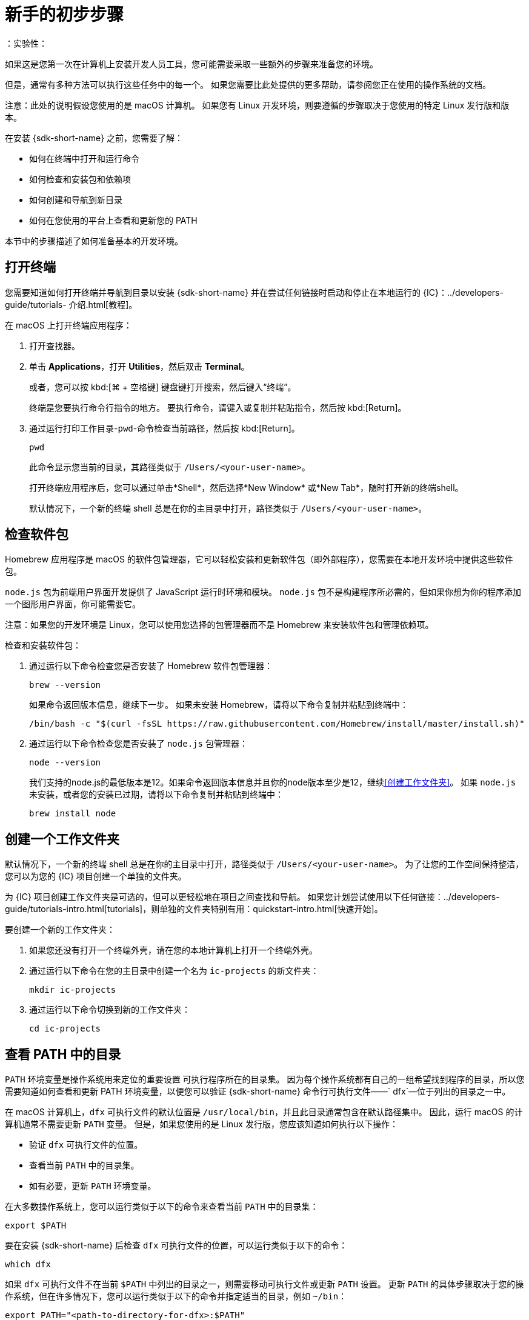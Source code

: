 = 新手的初步步骤
：实验性：
:commandkey: &#8984;

如果这是您第一次在计算机上安装开发人员工具，您可能需要采取一些额外的步骤来准备您的环境。

但是，通常有多种方法可以执行这些任务中的每一个。
如果您需要比此处提供的更多帮助，请参阅您正在使用的操作系统的文档。

注意：此处的说明假设您使用的是 macOS 计算机。
如果您有 Linux 开发环境，则要遵循的步骤取决于您使用的特定 Linux 发行版和版本。

在安装 {sdk-short-name} 之前，您需要了解：

* 如何在终端中打开和运行命令
* 如何检查和安装包和依赖项
* 如何创建和导航到新目录
* 如何在您使用的平台上查看和更新您的 PATH

本节中的步骤描述了如何准备基本的开发环境。

[[open-terminal]]
== 打开终端

您需要知道如何打开终端并导航到目录以安装 {sdk-short-name} 并在尝试任何链接时启动和停止在本地运行的 {IC}：../developers-guide/tutorials- 介绍{outfilesuffix}[教程]。

在 macOS 上打开终端应用程序：

. 打开查找器。
. 单击 *Applications*，打开 *Utilities*，然后双击 *Terminal*。
+
或者，您可以按 kbd:[{commandkey} + 空格键] 键盘键打开搜索，然后键入“终端”。
+
终端是您要执行命令行指令的地方。
要执行命令，请键入或复制并粘贴指令，然后按 kbd:[Return]。
. 通过运行打印工作目录-`pwd`-命令检查当前路径，然后按 kbd:[Return]。
+
[source,bash]
----
pwd
----
+
此命令显示您当前的目录，其路径类似于 `/Users/<your-user-name>`。
+
打开终端应用程序后，您可以通过单击*Shell*，然后选择*New Window* 或*New Tab*，随时打开新的终端shell。
+
默认情况下，一个新的终端 shell 总是在你的主目录中打开，路径类似于 `/Users/<your-user-name>`。

[[check-pkgs]]
== 检查软件包

Homebrew 应用程序是 macOS 的软件包管理器，它可以轻松安装和更新软件包（即外部程序），您需要在本地开发环境中提供这些软件包。

`node.js` 包为前端用户界面开发提供了 JavaScript 运行时环境和模块。
`node.js` 包不是构建程序所必需的，但如果你想为你的程序添加一个图形用户界面，你可能需要它。

注意：如果您的开发环境是 Linux，您可以使用您选择的包管理器而不是 Homebrew 来安装软件包和管理依赖项。

检查和安装软件包：

. 通过运行以下命令检查您是否安装了 Homebrew 软件包管理器：
+
[source,bash]
----
brew --version
----
+
如果命令返回版本信息，继续下一步。
如果未安装 Homebrew，请将以下命令复制并粘贴到终端中：
+
[source,bash]
----
/bin/bash -c "$(curl -fsSL https://raw.githubusercontent.com/Homebrew/install/master/install.sh)"
----
. 通过运行以下命令检查您是否安装了 `node.js` 包管理器：
+
[source,bash]
----
node --version
----
+
我们支持的node.js的最低版本是12。如果命令返回版本信息并且你的node版本至少是12，继续<<创建工作文件夹>>。
如果 `node.js` 未安装，或者您的安装已过期，请将以下命令复制并粘贴到终端中：
+
[source,bash]
----
brew install node
----

[[working-folder]]
== 创建一个工作文件夹

默认情况下，一个新的终端 shell 总是在你的主目录中打开，路径类似于 `/Users/<your-user-name>`。
为了让您的工作空间保持整洁，您可以为您的 {IC} 项目创建一个单独的文件夹。

为 {IC} 项目创建工作文件夹是可选的，但可以更轻松地在项目之间查找和导航。
如果您计划尝试使用以下任何链接：../developers-guide/tutorials-intro{outfilesuffix}[tutorials]，则单独的文件夹特别有用：quickstart-intro{outfilesuffix}[快速开始]。

要创建一个新的工作文件夹：

. 如果您还没有打开一个终端外壳，请在您的本地计算机上打开一个终端外壳。
. 通过运行以下命令在您的主目录中创建一个名为 `+ic-projects+` 的新文件夹：
+
[source,bash]
----
mkdir ic-projects
----
. 通过运行以下命令切换到新的工作文件夹：
+
[source,bash]
----
cd ic-projects
----

[[check-path]]
== 查看 PATH 中的目录

`+PATH+` 环境变量是操作系统用来定位的重要设置
可执行程序所在的目录集。
因为每个操作系统都有自己的一组希望找到程序的目录，所以您需要知道如何查看和更新​​ PATH 环境变量，以便您可以验证 {sdk-short-name} 命令行可执行文件——` +dfx+`—位于列出的目录之一中。

在 macOS 计算机上，`+dfx+` 可执行文件的默认位置是 `+/usr/local/bin+`，并且此目录通常包含在默认路径集中。
因此，运行 macOS 的计算机通常不需要更新 `+PATH+` 变量。
但是，如果您使用的是 Linux 发行版，您应该知道如何执行以下操作：

* 验证 `+dfx+` 可执行文件的位置。
* 查看当前 `+PATH+` 中的目录集。
* 如有必要，更新 `+PATH+` 环境变量。

在大多数操作系统上，您可以运行类似于以下的命令来查看当前 `+PATH+` 中的目录集：

....
export $PATH
....

要在安装 {sdk-short-name} 后检查 `+dfx+` 可执行文件的位置，可以运行类似于以下的命令：

....
which dfx
....

如果 `+dfx+` 可执行文件不在当前 `+$PATH+` 中列出的目录之一，则需要移动可执行文件或更新 `+PATH+` 设置。
更新 `+PATH+` 的具体步骤取决于您的操作系统，但在许多情况下，您可以运行类似于以下的命令并指定适当的目录，例如 `+~/bin+`：

....
export PATH="<path-to-directory-for-dfx>:$PATH"
....

现在您已准备好链接：local-quickstart{outfilesuffix}#download-and-install[install] {sdk-short-name} 并开始编程！

